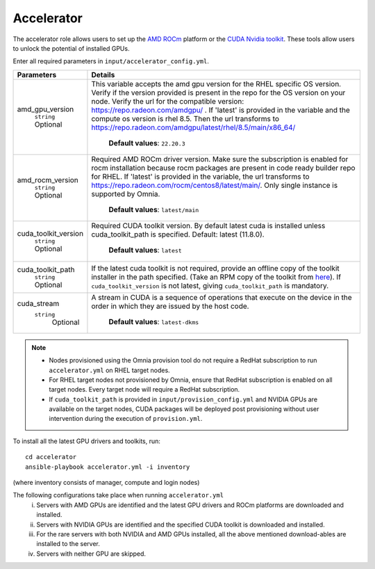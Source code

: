 Accelerator
============

The accelerator role allows users to  set up the `AMD ROCm <https://www.amd.com/en/graphics/servers-solutions-rocm>`_ platform or the `CUDA Nvidia toolkit <https://developer.nvidia.com/cuda-zone>`_. These tools allow users to unlock the potential of installed GPUs.

Enter all required parameters in ``input/accelerator_config.yml``.

+----------------------+-----------------------------------------------------------------------------------------------------------------------------------------------------------------------------------------------------------------------------------------------------------------------------------------------------------------------------------------------------------------------------------------------------------------------------------------+
| Parameters           | Details                                                                                                                                                                                                                                                                                                                                                                                                                                 |
+======================+=========================================================================================================================================================================================================================================================================================================================================================================================================================================+
| amd_gpu_version      |  This variable accepts the amd gpu   version for the RHEL specific OS version.    Verify if the version provided is present in the repo for the OS   version on your node.  Verify the url   for the compatible version: https://repo.radeon.com/amdgpu/ .  If 'latest' is provided in the variable and   the compute os version is rhel 8.5. Then the url transforms to   https://repo.radeon.com/amdgpu/latest/rhel/8.5/main/x86_64/  |
|      ``string``      |                                                                                                                                                                                                                                                                                                                                                                                                                                         |
|      Optional        |      **Default values**: ``22.20.3``                                                                                                                                                                                                                                                                                                                                                                                                    |
+----------------------+-----------------------------------------------------------------------------------------------------------------------------------------------------------------------------------------------------------------------------------------------------------------------------------------------------------------------------------------------------------------------------------------------------------------------------------------+
| amd_rocm_version     | Required AMD ROCm driver version. Make sure the subscription is enabled   for rocm installation because rocm packages are present in code ready builder   repo for RHEL.  If 'latest' is provided   in the variable, the url transforms to    https://repo.radeon.com/rocm/centos8/latest/main/. Only single   instance is supported by Omnia.                                                                                          |
|      ``string``      |                                                                                                                                                                                                                                                                                                                                                                                                                                         |
|      Optional        |      **Default values**: ``latest/main``                                                                                                                                                                                                                                                                                                                                                                                                |
+----------------------+-----------------------------------------------------------------------------------------------------------------------------------------------------------------------------------------------------------------------------------------------------------------------------------------------------------------------------------------------------------------------------------------------------------------------------------------+
| cuda_toolkit_version | Required CUDA toolkit version.  By   default latest cuda is installed unless cuda_toolkit_path is specified.  Default: latest (11.8.0).                                                                                                                                                                                                                                                                                                 |
|      ``string``      |                                                                                                                                                                                                                                                                                                                                                                                                                                         |
|      Optional        |      **Default values**: ``latest``                                                                                                                                                                                                                                                                                                                                                                                                     |
+----------------------+-----------------------------------------------------------------------------------------------------------------------------------------------------------------------------------------------------------------------------------------------------------------------------------------------------------------------------------------------------------------------------------------------------------------------------------------+
| cuda_toolkit_path    | If the latest cuda toolkit is not required, provide an offline copy of   the toolkit installer in the path specified. (Take an RPM copy of the toolkit   from `here <https://developer.nvidia.com/cuda-downloads>`_).  If ``cuda_toolkit_version``  is not latest, giving   ``cuda_toolkit_path``  is mandatory.                                                                                                                        |
|      ``string``      |                                                                                                                                                                                                                                                                                                                                                                                                                                         |
|      Optional        |                                                                                                                                                                                                                                                                                                                                                                                                                                         |
+----------------------+-----------------------------------------------------------------------------------------------------------------------------------------------------------------------------------------------------------------------------------------------------------------------------------------------------------------------------------------------------------------------------------------------------------------------------------------+
| cuda_stream          | A stream in CUDA is a sequence of operations that execute on the device   in the order in which they are issued by the host code.                                                                                                                                                                                                                                                                                                       |
|    ``string``        |                                                                                                                                                                                                                                                                                                                                                                                                                                         |
|     Optional         |      **Default values**: ``latest-dkms``                                                                                                                                                                                                                                                                                                                                                                                                |
+----------------------+-----------------------------------------------------------------------------------------------------------------------------------------------------------------------------------------------------------------------------------------------------------------------------------------------------------------------------------------------------------------------------------------------------------------------------------------+


.. note::
	* Nodes provisioned using the Omnia provision tool do not require a RedHat subscription to run ``accelerator.yml`` on RHEL target nodes.
	* For RHEL target nodes not provisioned by Omnia, ensure that RedHat subscription is enabled on all target nodes. Every target node will require a RedHat subscription.
	* If ``cuda_toolkit_path`` is provided in ``input/provision_config.yml`` and NVIDIA GPUs are available on the target nodes, CUDA packages will be deployed post provisioning without user intervention during the execution of ``provision.yml``.

To install all the latest GPU drivers and toolkits, run: ::

	cd accelerator
	ansible-playbook accelerator.yml -i inventory

(where inventory consists of manager, compute and login nodes)

The following configurations take place when running ``accelerator.yml``
	i. Servers with AMD GPUs are identified and the latest GPU drivers and ROCm platforms are downloaded and installed.
	ii. Servers with NVIDIA GPUs are identified and the specified CUDA toolkit is downloaded and installed.
	iii. For the rare servers with both NVIDIA and AMD GPUs installed, all the above mentioned download-ables are installed to the server.
	iv. Servers with neither GPU are skipped.
